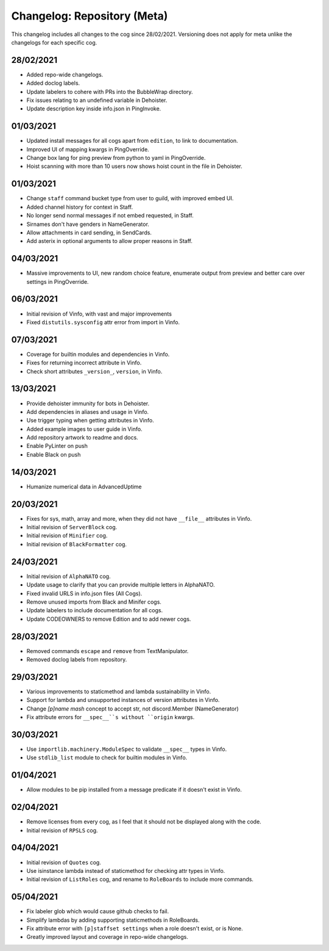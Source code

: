 ============================
Changelog: Repository (Meta)
============================

This changelog includes all changes to the cog since 28/02/2021.
Versioning does not apply for meta unlike the changelogs for each specific cog.

----------
28/02/2021
----------

* Added repo-wide changelogs.
* Added doclog labels.
* Update labelers to cohere with PRs into the BubbleWrap directory.
* Fix issues relating to an undefined variable in Dehoister.
* Update description key inside info.json in PingInvoke.

----------
01/03/2021
----------

* Updated install messages for all cogs apart from ``edition``, to link to documentation.
* Improved UI of mapping kwargs in PingOverride.
* Change box lang for ping preview from python to yaml in PingOverride.
* Hoist scanning with more than 10 users now shows hoist count in the file in Dehoister.

----------
01/03/2021
----------

* Change ``staff`` command bucket type from user to guild, with improved embed UI.
* Added channel history for context in Staff.
* No longer send normal messages if not embed requested, in Staff.
* Sirnames don't have genders in NameGenerator.
* Allow attachments in card sending, in SendCards.
* Add asterix in optional arguments to allow proper reasons in Staff.

----------
04/03/2021
----------

* Massive improvements to UI, new random choice feature, enumerate output from preview and better care over settings in PingOverride.

----------
06/03/2021
----------

* Initial revision of Vinfo, with vast and major improvements
* Fixed ``distutils.sysconfig`` attr error from import in Vinfo.

----------
07/03/2021
----------

* Coverage for builtin modules and dependencies in Vinfo.
* Fixes for returning incorrect attribute in Vinfo.
* Check short attributes ``_version_``, ``version``, in Vinfo.

----------
13/03/2021
----------

* Provide dehoister immunity for bots in Dehoister.
* Add dependencies in aliases and usage in Vinfo.
* Use trigger typing when getting attributes in Vinfo.
* Added example images to user guide in Vinfo.
* Add repository artwork to readme and docs.
* Enable PyLinter on push
* Enable Black on push

----------
14/03/2021
----------

* Humanize numerical data in AdvancedUptime

----------
20/03/2021
----------

* Fixes for sys, math, array and more, when they did not have ``__file__`` attributes in Vinfo.
* Initial revision of ``ServerBlock`` cog.
* Initial revision of ``Minifier`` cog.
* Initial revision of ``BlackFormatter`` cog.

----------
24/03/2021
----------


* Initial revision of ``AlphaNATO`` cog.
* Update usage to clarify that you can provide multiple letters in AlphaNATO.
* Fixed invalid URLS in info.json files (All Cogs).
* Remove unused imports from Black and Minifer cogs.
* Update labelers to include documentation for all cogs.
* Update CODEOWNERS to remove Edition and to add newer cogs.

----------
28/03/2021
----------

* Removed commands ``escape`` and ``remove`` from TextManipulator.
* Removed doclog labels from repository.

----------
29/03/2021
----------

* Various improvements to staticmethod and lambda sustainability in Vinfo.
* Support for lambda and unsupported instances of version attributes in Vinfo.
* Change `[p]name mash` concept to accept str, not discord.Member (NameGenerator)
* Fix attribute errors for ``__spec__``s without ``origin`` kwargs.

----------
30/03/2021
----------

* Use ``importlib.machinery.ModuleSpec`` to validate ``__spec__`` types in Vinfo.
* Use ``stdlib_list`` module to check for builtin modules in Vinfo.

----------
01/04/2021
----------

* Allow modules to be pip installed from a message predicate if it doesn't exist in Vinfo.

----------
02/04/2021
----------

* Remove licenses from every cog, as I feel that it should not be displayed along with the code.
* Initial revision of ``RPSLS`` cog.

----------
04/04/2021
----------

* Initial revision of ``Quotes`` cog.
* Use isinstance lambda instead of staticmethod for checking attr types in Vinfo.
* Initial revision of ``ListRoles`` cog, and rename to ``RoleBoards`` to include more commands.

----------
05/04/2021
----------

* Fix labeler glob which would cause github checks to fail.
* Simplify lambdas by adding supporting staticmethods in RoleBoards.
* Fix attribute error with ``[p]staffset settings`` when a role doesn't exist, or is None.
* Greatly improved layout and coverage in repo-wide changelogs.